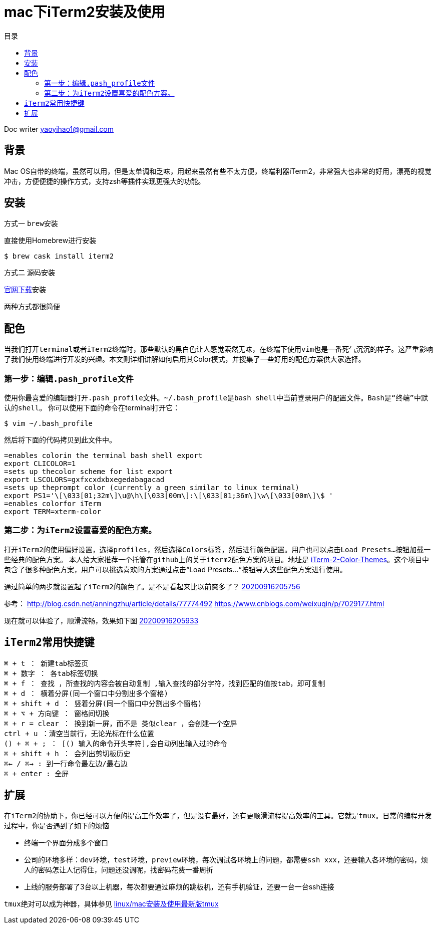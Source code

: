 = mac下iTerm2安装及使用
:toc: left
:toc-title: 目录
:tip-caption: 💡
:note-caption: ℹ️
:important-caption: ❗
:caution-caption: 🔥
:warning-caption: ⚠️
// :tip-caption: :bulb:
// :note-caption: :information_source:
// :important-caption: :heavy_exclamation_mark:	
// :caution-caption: :fire:
// :warning-caption: :warning:
:icons: font

Doc writer yaoyihao1@gmail.com

== 背景
Mac OS自带的终端，虽然可以用，但是太单调和乏味，用起来虽然有些不太方便，终端利器iTerm2，非常强大也非常的好用，漂亮的视觉冲击，方便便捷的操作方式，支持zsh等插件实现更强大的功能。

== 安装

方式一 ``brew安装``

直接使用Homebrew进行安装
----
$ brew cask install iterm2
----

方式二 源码安装

https://iterm2.com/[官网下载]安装

两种方式都很简便

== 配色 
当我们打开``terminal``或者``iTerm2``终端时，那些默认的黑白色让人感觉索然无味，在终端下使用``vim``也是一番死气沉沉的样子。这严重影响了我们使用终端进行开发的兴趣。本文则详细讲解如何启用其Color模式，并搜集了一些好用的配色方案供大家选择。

=== 第一步：编辑``.pash_profile``文件
使用你最喜爱的编辑器打开``.pash_profile``文件。``~/.bash_profile``是``bash shell``中当前登录用户的配置文件。``Bash是“终端”中默认的shell``。
你可以使用下面的命令在terminal打开它：

----
$ vim ~/.bash_profile
----
然后将下面的代码拷贝到此文件中。

----
=enables colorin the terminal bash shell export  
export CLICOLOR=1  
=sets up thecolor scheme for list export  
export LSCOLORS=gxfxcxdxbxegedabagacad  
=sets up theprompt color (currently a green similar to linux terminal)  
export PS1='\[\033[01;32m\]\u@\h\[\033[00m\]:\[\033[01;36m\]\w\[\033[00m\]\$ '  
=enables colorfor iTerm  
export TERM=xterm-color  
----

=== 第二步：为``iTerm2``设置喜爱的配色方案。

打开``iTerm2``的使用偏好设置，选择``profiles``，然后选择``Colors``标签，然后进行颜色配置。用户也可以点击``Load Presets…``按钮加载一些经典的配色方案。
本人给大家推荐一个托管在``github上``的关于``iterm2``配色方案的项目。地址是 https://github.com/baskerville/iTerm-2-Color-Themes[iTerm-2-Color-Themes]。这个项目中包含了很多种配色方案，用户可以挑选喜欢的方案通过点击“Load Presets…“按钮导入这些配色方案进行使用。

通过简单的两步就设置起了``iTerm2``的颜色了。是不是看起来比以前爽多了？
https://raw.githubusercontent.com/yaoyuanyy/MarkdownPhotos/master/img/20200916205756.png[20200916205756]

参考：
http://blog.csdn.net/anningzhu/article/details/77774492
https://www.cnblogs.com/weixuqin/p/7029177.html

现在就可以体验了，顺滑流畅，效果如下图
https://raw.githubusercontent.com/yaoyuanyy/MarkdownPhotos/master/img/20200916205933.png[20200916205933]



== ``iTerm2``常用快捷键
----
⌘ + t ： 新建tab标签页
⌘ + 数字 ： 各tab标签切换
⌘ + f ： 查找 ，所查找的内容会被自动复制 ,输入查找的部分字符，找到匹配的值按tab，即可复制
⌘ + d ： 横着分屏(同一个窗口中分割出多个窗格) 
⌘ + shift + d ： 竖着分屏(同一个窗口中分割出多个窗格)
⌘ + ⌥ + 方向键 ： 窗格间切换
⌘ + r = clear ： 换到新一屏，而不是 类似clear ，会创建一个空屏
ctrl + u ：清空当前行，无论光标在什么位置
() + ⌘ + ; ： [() 输入的命令开头字符],会自动列出输入过的命令
⌘ + shift + h ： 会列出剪切板历史
⌘← / ⌘→ : 到一行命令最左边/最右边 
⌘ + enter : 全屏
----


== 扩展

在``iTerm2``的协助下，你已经可以方便的提高工作效率了，但是没有最好，还有更顺滑流程提高效率的工具。它就是``tmux``。日常的编程开发过程中，你是否遇到了如下的烦恼


- 终端一个界面分成多个窗口
- 公司的环境多样：``dev环境``，``test环境``，``preview环境``，每次调试各环境上的问题，都需要``ssh xxx``，还要输入各环境的密码，烦人的密码怎让人记得住，问题还没调呢，找密码花费一番周折
- 上线的服务部署了3台以上机器，每次都要通过麻烦的跳板机，还有手机验证，还要一台一台ssh连接


``tmux``绝对可以成为神器，具体参见 https://yaoyuanyy.github.io/2019/07/12/mac-linux%E5%AE%89%E8%A3%85%E5%8F%8A%E4%BD%BF%E7%94%A8%E6%9C%80%E6%96%B0%E7%89%88tmux/[linux/mac安装及使用最新版tmux]